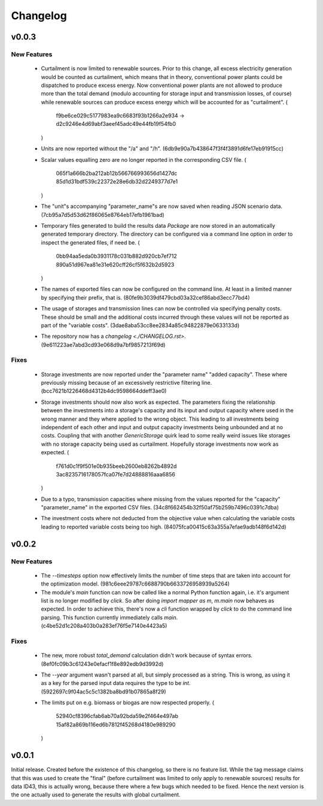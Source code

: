 =========
Changelog
=========

v0.0.3
======

New Features
------------

  * Curtailment is now limited to renewable sources. Prior to this
    change, all excess electricity generation would be counted as
    curtailment, which means that in theory, conventional power plants
    could be dispatched to produce excess energy. Now conventional power
    plants are not allowed to produce more than the total demand (modulo
    accounting for storage input and transmission losses, of course)
    while renewable sources can produce excess energy which will be
    accounted for as "curtailment".
    (
      f9be6ce029c5177983ea9c6683f93b1266a2e934
      -> d2c9246e4d69abf3aeef45adc49e44fb19f54fb0
    )

  * Units are now reported without the "/a" and "/h".
    (6db9e90a7b438647f3f4f3891d6fe17eb91915cc)

  * Scalar values equalling zero are no longer reported in the
    corresponding CSV file.
    (
      065f1a666b2ba212ab12b566766993656d1427dc
      85d1d31bdf539c22372e28e6db32d2249377d7e1
    )

  * The "unit"s accompanying "parameter_name"s are now saved when
    reading JSON scenario data.
    (7cb95a7d5d53d62f86065e8764eb17efb1961bad)

  * Temporary files generated to build the results data `Package` are
    now stored in an automatically generated temporary directory. The
    directory can be configured via a command line option in order to
    inspect the generated files, if need be.
    (
      0bb94aa5eda0b3931178c031b882d920cb7ef712
      890a51d967ea81e31e620cff26cf5f632b2d5923
    )

  * The names of exported files can now be configured on the command
    line. At least in a limited manner by specifying their prefix, that
    is.
    (80fe9b3039df479cbd03a32cef86abd3ecc77bd4)

  * The usage of storages and transmission lines can now be controlled
    via specifying penalty costs. These should be small and the
    additional costs incurred through these values will not be reported
    as part of the "variable costs".
    (3dae8aba53cc8ee2834a85c94822879e0633133d)

  * The repository now has a `changelog <./CHANGELOG.rst>`.
    (9e611223ae7abd3cd93e068d9a7bf9857213f69d)


Fixes
-----

  * Storage investments are now reported under the "parameter name"
    "added capacity". These where previously missing because of an
    excessively restrictive filtering line.
    (bcc7621b1226468d4312b4dc9598664ddeff3ae0)

  * Storage investments should now also work as expected. The parameters
    fixing the relationship between the investments into a storage's
    capacity and its input and output capacity where used in the wrong
    manner and they where applied to the wrong object.
    This leading to all investments being independent of each other and
    input and output capacity investments being unbounded and at no
    costs. Coupling that with another `GenericStorage` quirk lead to
    some really weird issues like storages with no storage capacity
    being used as curtailment.
    Hopefully storage investments now work as expected.
    (
      f761d0c1f9f501e0b935beeb2600eb8262b4892d
      3ac8235716178057fca07fe7d24888816aaa6856
    )

  * Due to a typo, transmission capacities where missing from the values
    reported for the "capacity" "parameter_name" in the exported CSV
    files.
    (34c8f662454b32f50af75b259b7496c0391c7dba)

  * The investment costs where not deducted from the objective value
    when calculating the variable costs leading to reported variable
    costs being too high.
    (84075fca00415c63a355a7efae9adb148f6d142d)



v0.0.2
======

New Features
------------

  * The `--timesteps` option now effectively limits the number of
    time steps that are taken into account for the optimization model.
    (981c6eee29787c6688790b6633726958939a5264)

  * The module's `main` function can now be called like a normal Python
    function again, i.e. it's argument list is no longer modified by
    `click`. So after doing `import mapper as m`, `m.main` now behaves
    as expected.
    In order to achieve this, there's now a `cli` function wrapped by
    `click` to do the command line parsing. This function currently
    immediately calls `main`.
    (c4be52d1c208a403b0a283ef76f5e7140e4423a5)


Fixes
-----

  * The new, more robust `total_demand` calculation didn't work because of
    syntax errors. (8ef0fc09b3c61243e0efacf1f8e892edb9d3992d)

  * The `--year` argument wasn't parsed at all, but simply processed as
    a string. This is wrong, as using it as a key for the parsed input
    data requires the type to be `int`.
    (5922697c9f04ac5c5c1382ba8bd91b07865a8f29)

  * The limits put on e.g. biomass or biogas are now respected properly.
    (
      52940cf8396cfab6ab70a92bda59e2f464e497ab
      15af82a869b116ed6b7812f45268d4180e989290
    )


v0.0.1
======

Initial release. Created before the existence of this changelog, so
there is no feature list. While the tag message claims that this was
used to create the "final" (before curtailment was limited to only apply
to renewable sources) results for data ID43, this is actually wrong,
because there where a few bugs which needed to be fixed. Hence the next
version is the one actually used to generate the results with global
curtailment.
